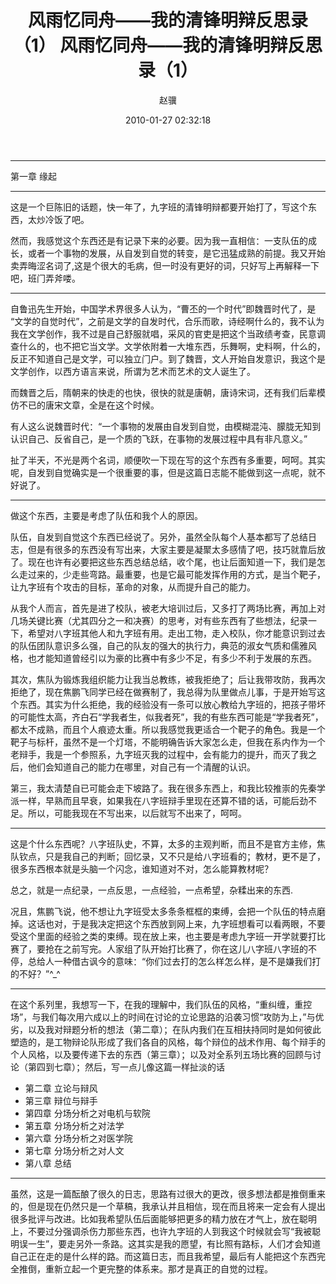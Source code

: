 # -*- mode: Org; org-download-image-dir: "../images"; -*-
#+TITLE: 风雨忆同舟——我的清锋明辩反思录（1）
#+DATE: 2010-01-27 02:32:18
#+TAGS: 人人网, 辩论
#+CATEGORY: 
#+LINK: 
#+DESCRIPTION: 
#+LAYOUT : post


#+TITLE:     风雨忆同舟——我的清锋明辩反思录（1）
#+AUTHOR:    赵骥
#+EMAIL:     zhaoji-001@163.com.cn
#+DATE:      2010-01-27 02:32:18
#+DESCRIPTION: 
#+KEYWORDS: 
#+LANGUAGE:  zh_CN
#+EXPORT_SELECT_TAGS: export
#+EXPORT_EXCLUDE_TAGS: noexport
#+LATEX_CLASS: ctexart
-----------------

第一章    缘起
 
-----------------
这是一个巨陈旧的话题，快一年了，九字班的清锋明辩都要开始打了，写这个东西，太炒冷饭了吧。

然而，我感觉这个东西还是有记录下来的必要。因为我一直相信：一支队伍的成长，或者一个事物的发展，从自发到自觉的转变，是它迅猛成熟的前提。我又开始卖弄晦涩名词了,这是个很大的毛病，但一时没有更好的词，只好写上再解释一下吧，班门弄斧喽。
 
-----------------
自鲁迅先生开始，中国学术界很多人认为，“曹丕的一个时代”即魏晋时代了，是“文学的自觉时代”，之前是文学的自发时代，合乐而歌，诗经啊什么的，我不认为我在文学创作，我不过是自己舒服就唱，采风的官吏是把这个当政绩考查，民意调查什么的，也不把它当文学。文学依附着一大堆东西，乐舞啊，史料啊，什么的，反正不知道自己是文学，可以独立门户。到了魏晋，文人开始自发意识，我这个是文学创作，以西方语言来说，所谓为艺术而艺术的文人诞生了。

而魏晋之后，隋朝来的快走的也快，很快的就是唐朝，唐诗宋词，还有我们后辈模仿不已的唐宋文章，全是在这个时候。

有人这么说魏晋时代：“一个事物的发展由自发到自觉，由模糊混沌、朦胧无知到认识自己、反省自己，是一个质的飞跃，在事物的发展过程中具有非凡意义。”

扯了半天，不光是两个名词，顺便吹一下现在写的这个东西有多重要，呵呵。其实呢，自发到自觉确实是一个很重要的事，但是这篇日志能不能做到这一点呢，就不好说了。
 
-----------------
做这个东西，主要是考虑了队伍和我个人的原因。

队伍，自发到自觉这个东西已经说了。另外，虽然全队每个人基本都写了总结日志，但是有很多的东西没有写出来，大家主要是凝聚太多感情了吧，技巧就靠后放了。现在也许有必要把这些东西总结总结，收个尾，也让后面知道一下，我们是怎么走过来的，少走些弯路。最重要，也是它最可能发挥作用的方式，是当个靶子，让九字班有个攻击的目标，革命的对象，从而提升自己的能力。

从我个人而言，首先是进了校队，被老大培训过后，又多打了两场比赛，再加上对几场关键比赛（尤其四分之一和决赛）的思考，对有些东西有了些想法，纪录一下，希望对八字班其他人和九字班有用。走出工物，走入校队，你才能意识到过去的队伍团队意识多么强，自己的队友的强大的执行力，典范的淑女气质和儒雅风格，也才能知道曾经引以为豪的比赛中有多少不足，有多少不利于发展的东西。

其次，焦队为锻炼我组织能力让我当总教练，被我拒绝了；后让我带攻防，我再次拒绝了，现在焦鹏飞同学已经在做赛制了，我总得为队里做点儿事，于是开始写这个东西。其实为什么拒绝，我的经验没有一条可以放心教给九字班的，把孩子带坏的可能性太高，齐白石“学我者生，似我者死”，我的有些东西可能是“学我者死”，都太不成熟，而且个人痕迹太重。所以我感觉我更适合一个靶子的角色。我是一个靶子与标杆，虽然不是一个灯塔，不能明确告诉大家怎么走，但我在系内作为一个老辩手，我是一个参照系，九字班灭我的过程中，会有能力的提升，而灭了我之后，他们会知道自己的能力在哪里，对自己有一个清醒的认识。

第三，我太清楚自已可能会走下坡路了。我在很多东西上，和我比较推崇的先秦学派一样，早熟而且早衰，如果我在八字班辩手里现在还算不错的话，可能后劲不足。所以，可能我现在不写出来，以后就写不出来了，呵呵。
 
-----------------
这是个什么东西呢？八字班队史，不算，太多的主观判断，而且不是官方主修，焦队钦点，只是我自己的判断；回忆录，又不只是给八字班看的；教材，更不是了，很多东西根本就是头脑一个闪念，谁知道对不对，怎么能算教材呢？

总之，就是一点纪录，一点反思，一点经验，一点希望，杂糅出来的东西.

况且，焦鹏飞说，他不想让九字班受太多条条框框的束缚，会把一个队伍的特点磨掉。这话也对，于是我决定把这个东西放到网上来，九字班想看可以看两眼，不要受这个里面的经验之类的束缚。现在放上来，也主要是考虑九字班一开学就要打比赛了，要抢在之前写完。人家组了队开始打比赛了，你在这儿八字班八字班的不停，总给人一种借古讽今的意味：“你们过去打的怎么样怎么样，是不是嫌我们打的不好？”^_^
 
-----------------
在这个系列里，我想写一下，在我的理解中，我们队伍的风格，“重纠缠，重控场”，与我们每次用六成以上的时间在讨论的立论思路的沿袭习惯“攻防为上，”与优劣，以及我对辩题分析的想法（第二章）；在队内我们在互相扶持同时是如何彼此塑造的，是工物辩论队形成了我们各自的风格，每个辩位的战术作用、每个辩手的个人风格，以及要传递下去的东西（第三章）；以及对全系列五场比赛的回顾与讨论（第四到七章）；然后，写一点儿像这篇一样扯淡的话

- 第二章   立论与辩风
- 第三章   辩位与辩手 
- 第四章   分场分析之对电机与软院
- 第五章   分场分析之对法学
- 第六章   分场分析之对医学院
- 第七章   分场分析之对人文
- 第八章   总结
 
-----------------
虽然，这是一篇酝酿了很久的日志，思路有过很大的更改，很多想法都是推倒重来的，但是现在仍然只是一个草稿，我承认并且相信，现在而且将来一定会有人提出很多批评与改进。比如我希望队伍后面能够把更多的精力放在才气上，放在聪明上，不要过分强调杀伤力那些东西，也许九字班的人到我这个时候就会写“我被聪明误一生”，要走另外一条路。这其实是我的愿望，有比照有路标，人们才会知道自己正在走的是什么样的路。而这篇日志，而且我希望，最后有人能把这个东西完全推倒，重新立起一个更完整的体系来。那才是真正的自觉的过程。
